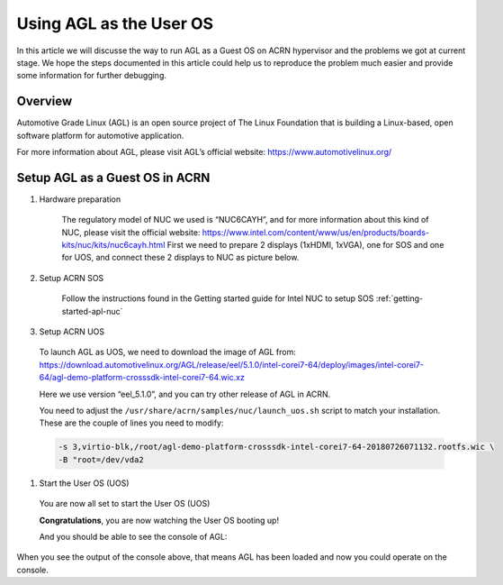 .. _acrn_doc:

Using AGL as the User OS
#############################

In this article we will discusse the way to run AGL as a Guest OS on ACRN hypervisor 
and the problems we got at current stage. 
We hope the steps documented in this article could help us to reproduce the problem 
much easier and provide some information for further debugging.

   .. image:: images/The-overview-of-AGL-as-UOS.png
      :align: center

Overview
**********************

Automotive Grade Linux (AGL) is an open source project of The Linux Foundation 
that is building a Linux-based, open software platform for automotive application.

For more information about AGL, please visit AGL’s official website:
https://www.automotivelinux.org/

Setup AGL as a Guest OS in ACRN
*******************************

#. Hardware preparation

    The regulatory model of NUC we used is “NUC6CAYH”, and for more information 
    about this kind of NUC, please visit the official website:
    https://www.intel.com/content/www/us/en/products/boards-kits/nuc/kits/nuc6cayh.html
    First we need to prepare 2 displays (1xHDMI, 1xVGA), one for SOS and one 
    for UOS, and connect these 2 displays to NUC as picture below.

       .. image:: images/The-displayports-of-NUC.png
          :align: center


#. Setup ACRN SOS

    Follow the instructions found in the Getting started guide for Intel NUC 
    to setup SOS :ref:`getting-started-apl-nuc`


#. Setup ACRN UOS
  To launch AGL as UOS, we need to download the image of AGL from:
  https://download.automotivelinux.org/AGL/release/eel/5.1.0/intel-corei7-64/deploy/images/intel-corei7-64/agl-demo-platform-crosssdk-intel-corei7-64.wic.xz

  Here we use version “eel_5.1.0”, and you can try other release of AGL in ACRN.

  .. code-block: none

     projectacrn/
        $ cd ~
        $ wget https://download.automotivelinux.org/AGL/release/eel/5.1.0/intel-corei7-64/deploy/images/intel-corei7-64/agl-demo-platform-crosssdk-intel-corei7-64.wic.xz
        $ unxz agl-demo-platform-crosssdk-intel-corei7-64.wic.xz
        
        
  You need to adjust the ``/usr/share/acrn/samples/nuc/launch_uos.sh`` script
  to match your installation. These are the couple of lines you need to modify:

  .. code-block:: none

     -s 3,virtio-blk,/root/agl-demo-platform-crosssdk-intel-corei7-64-20180726071132.rootfs.wic \
     -B "root=/dev/vda2 
     
#. Start the User OS (UOS)

  You are now all set to start the User OS (UOS)

  .. code-block:: none
     sudo /usr/share/acrn/samples/nuc/launch_uos.sh

  **Congratulations**, you are now watching the User OS booting up!

  And you should be able to see the console of AGL:
  
    .. code-block:: none
     ...
     [  OK  ] Found device /dev/ttyS1.
     [  OK  ] Started Serial Getty on ttyS1.
     [  OK  ] Started Hostname Service.
     [  OK  ] Started Modem Manager.
     [  OK  ] Found device /dev/hvc0.
     [  OK  ] Started Serial Getty on hvc0.
     [  OK  ] Reached target Login Prompts.
     [  OK  ] Reached target Multi-User System.
              Starting Update UTMP about System Runlevel Changes...
     [  OK  ] Started Update UTMP about System Runlevel Changes.
     
     Automotive Grade Linux 5.1.0 intel-corei7-64 ttyS0
     
     intel-corei7-64 login:
     
When you see the output of the console above, that means AGL has been loaded 
and now you could operate on the console. 
